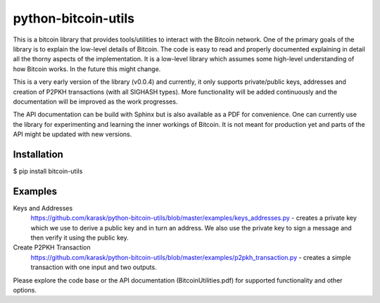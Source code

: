 python-bitcoin-utils
====================
This is a bitcoin library that provides tools/utilities to interact with the Bitcoin network. One of the primary goals of the library is to explain the low-level details of Bitcoin. The code is easy to read and properly documented explaining in detail all the thorny aspects of the implementation. It is a low-level library which assumes some high-level understanding of how Bitcoin works. In the future this might change.

This is a very early version of the library (v0.0.4) and currently, it only supports private/public keys, addresses and creation of P2PKH transactions (with all SIGHASH types). More functionality will be added continuously and the documentation will be improved as the work progresses.

The API documentation can be build with Sphinx but is also available as a PDF for convenience. One can currently use the library for experimenting and learning the inner workings of Bitcoin. It is not meant for production yet and parts of the API might be updated with new versions.



Installation
------------
$ pip install bitcoin-utils

Examples
--------
Keys and Addresses
  https://github.com/karask/python-bitcoin-utils/blob/master/examples/keys_addresses.py - creates a private key which we use to derive a public key and in turn an address. We also use the private key to sign a message and then verify it using the public key. 

Create P2PKH Transaction
  https://github.com/karask/python-bitcoin-utils/blob/master/examples/p2pkh_transaction.py - creates a simple transaction with one input and two outputs.

Please explore the code base or the API documentation (BitcoinUtilities.pdf) for supported functionality and other options.
